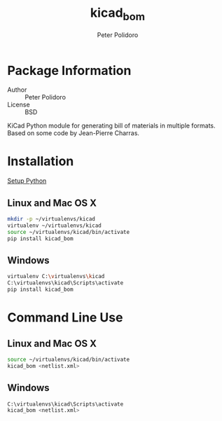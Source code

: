 #+TITLE: kicad_bom
#+AUTHOR: Peter Polidoro
#+EMAIL: peterpolidoro@gmail.com

* Package Information
  - Author :: Peter Polidoro
  - License :: BSD

  KiCad Python module for generating bill of materials in multiple
  formats. Based on some code by Jean-Pierre Charras.

* Installation

  [[https://github.com/janelia-pypi/python_setup][Setup Python]]

** Linux and Mac OS X

   #+BEGIN_SRC sh
mkdir -p ~/virtualenvs/kicad
virtualenv ~/virtualenvs/kicad
source ~/virtualenvs/kicad/bin/activate
pip install kicad_bom
   #+END_SRC

** Windows

   #+BEGIN_SRC sh
virtualenv C:\virtualenvs\kicad
C:\virtualenvs\kicad\Scripts\activate
pip install kicad_bom
   #+END_SRC

* Command Line Use

** Linux and Mac OS X

   #+BEGIN_SRC sh
source ~/virtualenvs/kicad/bin/activate
kicad_bom <netlist.xml>
   #+END_SRC

** Windows

   #+BEGIN_SRC sh
C:\virtualenvs\kicad\Scripts\activate
kicad_bom <netlist.xml>
   #+END_SRC
